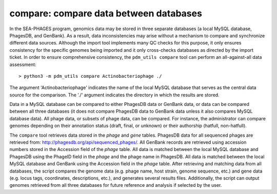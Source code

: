 .. _compare:

compare: compare data between databases
=======================================

In the SEA-PHAGES program, genomics data may be stored in three separate databases (a local MySQL database, PhagesDB, and GenBank). As a result, data inconsistencies may arise without a mechanism to compare and synchronize different data sources. Although the import tool implements many QC checks for this purpose, it only ensures consistency for the specific genomes being imported and it only cross-checks databases as directed by the import ticket. In order to ensure comprehensive consistency, the ``pdm_utils compare`` tool can perform an all-against-all data assessment::

    > python3 -m pdm_utils compare Actinobacteriophage ./


The argument 'Actinobacteriophage' indicates the name of the local MySQL database that serves as the central data source for the comparison. The './' argument indicates the directory in which the results are stored.

Data in a MySQL database can be compared to either PhagesDB data or GenBank data, or data can be compared between all three databases (it does not compare PhagesDB data to GenBank data unless it also compares MySQL database data). All phage data, or subsets of phage data, can be compared. For instance, the administrator can compare genomes depending on their annotation status (draft, final, or unknown) or their authorship (hatfull, non-hatfull).

The ``compare`` tool retrieves data stored in the *phage* and *gene* tables. PhagesDB data for all sequenced phages are retrieved from: http://phagesdb.org/api/sequenced_phages/. All GenBank records are retrieved using accession numbers stored in the Accession field of the *phage* table. All data is matched between the local MySQL database and PhagesDB using the PhageID field in the *phage* and the phage name in PhagesDB. All data is matched between the local MySQL database and GenBank using the Accession field in the *phage* table. After retrieving and matching data from all databases, the script compares the genome data (e.g. phage name, host strain, genome sequence, etc.) and gene data (e.g. locus tags, coordinates, descriptions, etc.), and generates several results files. Additionally, the script can output genomes retrieved from all three databases for future reference and analysis if selected by the user.
